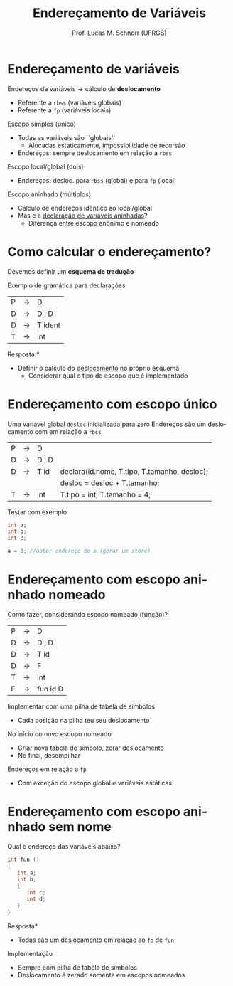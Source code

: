 # -*- coding: utf-8 -*-
# -*- mode: org -*-
#+startup: beamer overview indent
#+LANGUAGE: pt-br
#+TAGS: noexport(n)
#+EXPORT_EXCLUDE_TAGS: noexport
#+EXPORT_SELECT_TAGS: export

#+Title: Endereçamento de Variáveis
#+Author: Prof. Lucas M. Schnorr (UFRGS)
#+Date: \copyleft

#+LaTeX_CLASS: beamer
#+LaTeX_CLASS_OPTIONS: [xcolor=dvipsnames]
#+OPTIONS:   H:1 num:t toc:nil \n:nil @:t ::t |:t ^:t -:t f:t *:t <:t
#+LATEX_HEADER: \input{../org-babel.tex}

* Endereçamento de variáveis
Endereços de variáveis \rightarrow cálculo de *deslocamento*
+ Referente a =rbss= (variáveis globais)
+ Referente a =fp= (variáveis locais)
#+latex: \vfill
\pause  Escopo simples (único)
+ Todas as variáveis são ``globais''
    + Alocadas estaticamente, impossibilidade de recursão
+ Endereços: sempre deslocamento em relação a =rbss=
\pause  Escopo local/global (dois)
+ Endereços: desloc. para =rbss= (global) e para =fp= (local)
\pause  Escopo aninhado (múltiplos)
+ Cálculo de endereços idêntico ao local/global
+ Mas e a _declaração de variáveis aninhadas_?
    + Diferença entre escopo anônimo e nomeado
* Como calcular o endereçamento?
Devemos definir um *esquema de tradução*
#+latex: \vfill
Exemplo de gramática para declarações
  | P | \rightarrow | D                 |
  | D | \rightarrow | D ; D             |
  | D | \rightarrow | T ident           |
  | T | \rightarrow | int               |
#+latex: \vfill
\pause  *Resposta:*
+ Definir o cálculo do _deslocamento_ no próprio esquema
    + Considerar qual o tipo de escopo que é implementado
* Endereçamento com escopo único
Uma variável global =desloc= inicializada para zero
Endereços são um deslocamento com em relação a =rbss=

| P | \rightarrow | D     |                                              |
| D | \rightarrow | D ; D |                                              |
| D | \rightarrow | T id  | declara(id.nome, T.tipo, T.tamanho, desloc); |
|   |             |       | desloc = desloc + T.tamanho;                 |
| T | \rightarrow | int   | T.tipo = int; T.tamanho = 4;                 |

\pause Testar com exemplo
  #+BEGIN_SRC c
  int a;
  int b;
  int c;

  a = 3; //obter endereço de a (gerar um store)
  #+END_SRC
* Endereçamento com *escopo aninhado* nomeado
Como fazer, considerando escopo nomeado (função)?
  | P | \rightarrow | D        |
  | D | \rightarrow | D ; D    |
  | D | \rightarrow | T id     |
  | D | \rightarrow | F        |
  | T | \rightarrow | int      |
  | F | \rightarrow | fun id D |
#+latex: \vfill
\pause  Implementar com uma pilha de tabela de símbolos
+ Cada posição na pilha teu seu deslocamento
\pause  No início do novo escopo nomeado
+ Criar nova tabela de símbolo, zerar deslocamento
+ No final, desempilhar
\pause  Endereços em relação a =fp=
+ Com exceção do escopo global e variáveis estáticas
* Endereçamento com escopo aninhado *sem nome*
Qual o endereço das variáveis abaixo?
  #+BEGIN_SRC c
int fun ()
{
   int a;
   int b;
   {
      int c;
      int d;
   }
}
#+END_SRC
\pause  *Resposta*
+ Todas são um deslocamento em relação ao =fp= de =fun=
#+latex: \vfill
\pause  Implementação
+ Sempre com pilha de tabela de símbolos
+ Deslocamento é zerado somente em escopos nomeados
